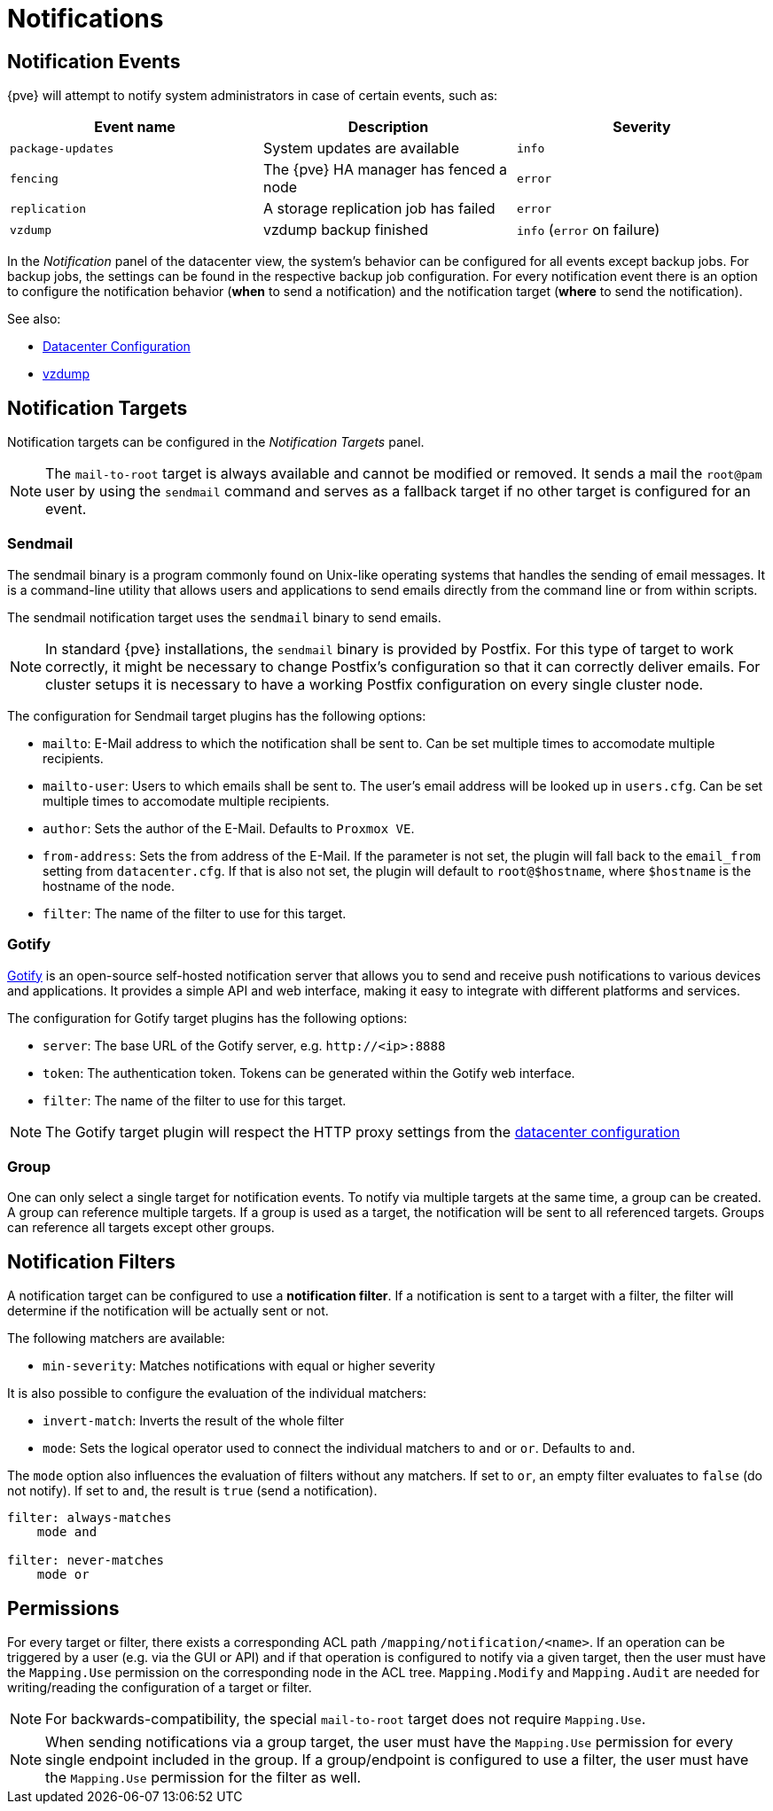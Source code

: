[[chapter_notifications]]
Notifications
=============
ifndef::manvolnum[]
:pve-toplevel:
endif::manvolnum[]

[[notification_events]]
Notification Events
-------------------

{pve} will attempt to notify system administrators in case of certain events,
such as:

[width="100%",options="header"]
|===========================================================================
| Event name        | Description                             | Severity
| `package-updates` | System updates are available            | `info`
| `fencing`         | The {pve} HA manager has fenced a node  | `error`
| `replication`     | A storage replication job has failed    | `error`
| `vzdump`          | vzdump backup finished                  | `info` (`error` on failure)
|===========================================================================

In the 'Notification' panel of the datacenter view, the system's behavior can be
configured for all events except backup jobs. For backup jobs,
the settings can be found in the respective backup job configuration.
For every notification event there is an option to configure the notification
behavior (*when* to send a notification) and the notification target (*where* to
send the notification).


See also:

* xref:datacenter_configuration_file[Datacenter Configuration]
* xref:datacenter_configuration_file[vzdump]

[[notification_targets]]
Notification Targets
--------------------

Notification targets can be configured in the 'Notification Targets' panel.

NOTE: The `mail-to-root` target is always available and cannot be modified or
removed. It sends a mail the `root@pam` user by using the `sendmail` command and
serves as a fallback target if no other target is configured for an event.

Sendmail
~~~~~~~~
The sendmail binary is a program commonly found on Unix-like operating systems
that handles the sending of email messages.
It is a command-line utility that allows users and applications to send emails
directly from the command line or from within scripts.

The sendmail notification target uses the `sendmail` binary to send emails.


NOTE: In standard {pve} installations, the `sendmail` binary is provided by
Postfix. For this type of target to work correctly, it might be necessary to
change Postfix's configuration so that it can correctly deliver emails.
For cluster setups it is necessary to have a working Postfix configuration on
every single cluster node.

The configuration for Sendmail target plugins has the following options:

* `mailto`: E-Mail address to which the notification shall be sent to. Can be
set multiple times to accomodate multiple recipients.
* `mailto-user`: Users to which emails shall be sent to. The user's email
address will be looked up in `users.cfg`. Can be set multiple times to
accomodate multiple recipients.
* `author`: Sets the author of the E-Mail. Defaults to `Proxmox VE`.
* `from-address`: Sets the from address of the E-Mail. If the parameter is not
set, the plugin will fall back to the `email_from` setting from
`datacenter.cfg`. If that is also not set, the plugin will default to
`root@$hostname`, where `$hostname` is the hostname of the node.

* `filter`: The name of the filter to use for this target.

Gotify
~~~~~~

http://gotify.net[Gotify] is an open-source self-hosted notification server that
allows you to send and receive push notifications to various devices and
applications. It provides a simple API and web interface, making it easy to
integrate with different platforms and services.

The configuration for Gotify target plugins has the following options:

* `server`: The base URL of the Gotify server, e.g. `http://<ip>:8888`
* `token`: The authentication token. Tokens can be generated within the Gotify
web interface.
* `filter`: The name of the filter to use for this target.

NOTE: The Gotify target plugin will respect the HTTP proxy settings from the
 xref:datacenter_configuration_file[datacenter configuration]

Group
~~~~~

One can only select a single target for notification events.
To notify via multiple targets at the same time, a group can be created.
A group can reference multiple targets. If a group is used as a target,
the notification will be sent to all referenced targets. Groups can reference
all targets except other groups.


Notification Filters
--------------------
A notification target can be configured to use a *notification filter*.
If a notification is sent to a target with a filter, the
filter will determine if the notification will be actually sent or not.

The following matchers are available:

* `min-severity`: Matches notifications with equal or higher severity

It is also possible to configure the evaluation of the individual matchers:

* `invert-match`: Inverts the result of the whole filter
* `mode`: Sets the logical operator used to connect the individual matchers to
`and` or `or`. Defaults to `and`.

The `mode` option also influences the evaluation of filters without any
matchers. If set to `or`, an empty filter evaluates to `false` (do not notify).
If set to `and`, the result is `true` (send a notification).
----
filter: always-matches
    mode and

filter: never-matches
    mode or
----

Permissions
-----------

For every target or filter, there exists a corresponding ACL path
`/mapping/notification/<name>`.
If an operation can be triggered by a user (e.g. via the GUI or API) and if
that operation is configured to notify via a given target, then
the user must have the `Mapping.Use` permission on the corresponding
node in the ACL tree.
`Mapping.Modify` and `Mapping.Audit` are needed for
writing/reading the configuration of a target or filter.

NOTE: For backwards-compatibility, the special `mail-to-root` target
does not require `Mapping.Use`.

NOTE: When sending notifications via a group target,
the user must have the `Mapping.Use` permission for every single endpoint
included in the group. If a group/endpoint is configured to
use a filter, the user must have the `Mapping.Use` permission for the filter
as well.







